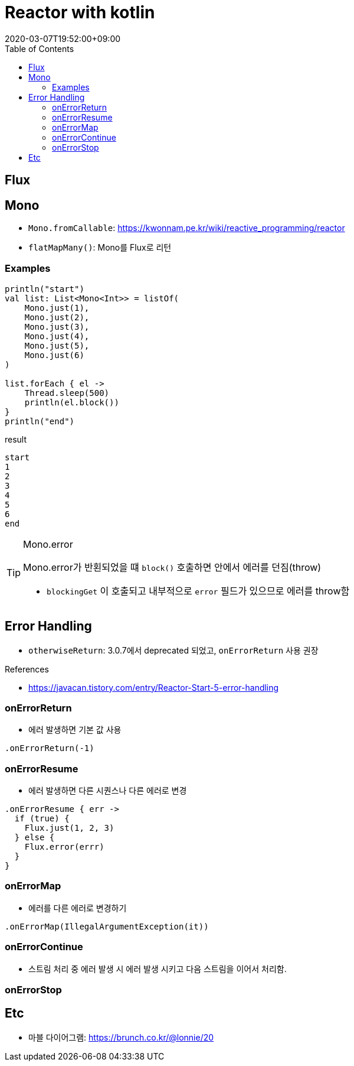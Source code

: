 = Reactor with kotlin
:revdate: 2020-03-07T19:52:00+09:00
:toc:
:source-highlighter: highlight.js

== Flux

== Mono

* `Mono.fromCallable`: https://kwonnam.pe.kr/wiki/reactive_programming/reactor
* `flatMapMany()`: Mono를 Flux로 리턴


=== Examples

[source, kt]
----
println("start")
val list: List<Mono<Int>> = listOf(
    Mono.just(1),
    Mono.just(2),
    Mono.just(3),
    Mono.just(4),
    Mono.just(5),
    Mono.just(6)
)

list.forEach { el ->
    Thread.sleep(500)
    println(el.block())
}
println("end")
----

[source]
.result
----
start
1
2
3
4
5
6
end
----



[TIP]
.Mono.error
====
Mono.error가 반횐되었을 떄 `block()` 호출하면 안에서 에러를 던짐(throw)

* `blockingGet` 이 호출되고 내부적으로 `error` 필드가 있으므로 에러를 throw함
====

== Error Handling

* `otherwiseReturn`: 3.0.7에서 deprecated 되었고, `onErrorReturn` 사용 권장

.References
* https://javacan.tistory.com/entry/Reactor-Start-5-error-handling

=== onErrorReturn

* 에러 발생하면 기본 값 사용

[source, kt]
----
.onErrorReturn(-1)
----

=== onErrorResume

* 에러 발생하면 다른 시퀀스나 다른 에러로 변경

[source, kt]
----
.onErrorResume { err ->
  if (true) {
    Flux.just(1, 2, 3)
  } else {
    Flux.error(errr)
  }
}
----

=== onErrorMap

* 에러를 다른 에러로 변경하기

[source, kt]
----
.onErrorMap(IllegalArgumentException(it))
----

=== onErrorContinue

* 스트림 처리 중 에러 발생 시 에러 발생 시키고 다음 스트림을 이어서 처리함.

=== onErrorStop


== Etc

* 마블 다이어그램: https://brunch.co.kr/@lonnie/20
